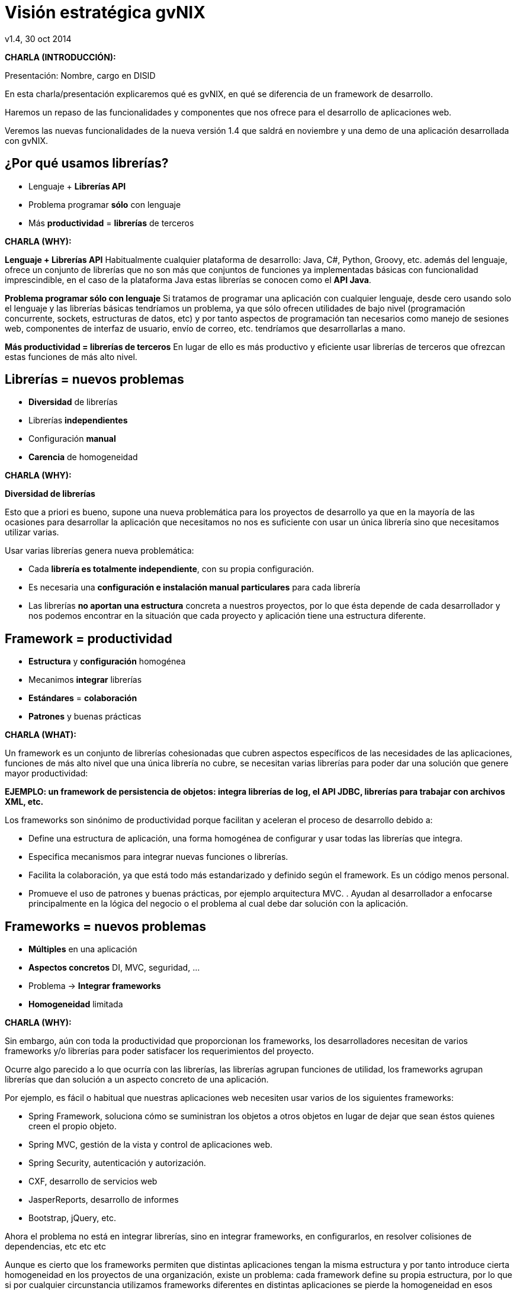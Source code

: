 //
// Build the presentation
//
// dzslides with embedded assets:
//
//   $ asciidoc -a data-uri slides.adoc
//
// HTML5 (print):
//
//   $ asciidoc -b html5 -o outline.html slides.adoc
//
// PDF:
// 
//   $ dzslides2pdf.rb slides.adoc
//
//   PDF conversion requires: ruby, qt4-make, ruby-qt4, ruby-qt4-webkit, 
//   capybara, capybara-webkit,
//
 
= Visión estratégica **gvNIX**
v1.4, 30 oct 2014
:title: Visión estratégica gvNIX
:description: These slides are a strategic overview to gvNIX.
:copyright: CC BY-NC-SA 3.0
:corpsite: www.disid.com
:gvnixsite: www.gvnix.org
:imagesdir: images
:linkcss!:
:source-highlighter: highlightjs
:backend: dzslides
:dzslides-style: stormy
:dzslides-aspect: 4-3
:dzslides-transition: fade
:dzslides-fonts: family=Yanone+Kaffeesatz:400,700,200,300&family=Cedarville+Cursive
:dzslides-highlight: monokai
:syntax: no-highlight

////

////

[template="notesblock"]
====
*CHARLA (INTRODUCCIÓN):*

Presentación: Nombre, cargo en DISID

En esta charla/presentación explicaremos qué es gvNIX, en qué se diferencia de
un framework de desarrollo.

Haremos un repaso de las funcionalidades y componentes que nos ofrece para el 
desarrollo de aplicaciones web.

Veremos las nuevas funcionalidades de la nueva versión 1.4 que saldrá en 
noviembre y una demo de una aplicación desarrollada con gvNIX.

====

[{topic}]
== ¿*Por qué* usamos *librerías*?

[role="incremental scatter"]
* Lenguaje + *Librerías API*
* Problema [detail]#programar *sólo* con lenguaje#
* Más *productividad* = *librerías* de terceros

[template="notesblock"]
====
*CHARLA (WHY):*

*Lenguaje + Librerías API*
Habitualmente cualquier plataforma de
desarrollo: Java, C#, Python, Groovy, etc. además del lenguaje, ofrece un
conjunto de librerías que no son más que conjuntos de funciones ya 
implementadas básicas con funcionalidad imprescindible, en el caso
de la plataforma Java estas librerías se conocen como el *API Java*.

*Problema programar sólo con lenguaje*
Si tratamos de programar una aplicación con cualquier lenguaje, desde cero
usando solo el lenguaje y las librerías básicas tendríamos un problema, ya que
sólo ofrecen utilidades de bajo nivel (programación concurrente, sockets,
estructuras de datos, etc) y por tanto aspectos de programación  
tan necesarios como manejo de sesiones web, componentes de interfaz de 
usuario, envío de correo, etc. tendríamos que desarrollarlas a mano.

*Más productividad = librerías de terceros*
En lugar de ello es más productivo y eficiente usar librerías de terceros que
ofrezcan estas funciones de más alto nivel.

====

[{topic}]
== *Librerías* = nuevos *problemas*

[role="incremental scatter"]
* *Diversidad* de librerías
* Librerías *independientes*
* Configuración *manual*
* *Carencia* de homogeneidad

[template="notesblock"]
====
*CHARLA (WHY):*

*Diversidad de librerías*

Esto que a priori es bueno, supone una nueva problemática para los proyectos
de desarrollo ya que en la mayoría de las ocasiones para desarrollar la
aplicación que necesitamos no nos es suficiente con usar un única librería
sino que necesitamos utilizar varias.

Usar varias librerías genera nueva problemática:

* Cada *librería es totalmente independiente*, con su propia configuración.
* Es necesaria una *configuración e instalación manual particulares* para cada 
  librería
* Las librerías *no aportan una estructura* concreta a nuestros proyectos, por 
  lo que ésta depende de cada desarrollador y nos podemos encontrar en la 
  situación
  que cada proyecto y aplicación tiene una estructura diferente.

====

[{topic}]
== Framework = *productividad*

[role="incremental scatter"]
* *Estructura* y *configuración* homogénea
* Mecanimos *integrar* librerías
* *Estándares* = *colaboración*
* *Patrones* y buenas prácticas

[template="notesblock"]
====
*CHARLA (WHAT):*

Un framework es un conjunto de librerías cohesionadas que cubren aspectos
específicos de las necesidades de las aplicaciones, funciones de más alto 
nivel que una única librería no cubre, se necesitan varias librerías para
poder dar una solución que genere mayor productividad:

*EJEMPLO: un framework de persistencia de objetos: integra librerías de log, el API JDBC, librerías para trabajar con archivos XML, etc.*

Los frameworks son sinónimo de productividad porque facilitan y 
aceleran el proceso de desarrollo debido a:

* Define una estructura de aplicación, una forma homogénea de configurar y 
  usar todas las librerías que integra.
* Especifica mecanismos para integrar nuevas funciones o librerías.
* Facilita la colaboración, ya que está todo más estandarizado y definido
  según el framework. Es un código menos personal.
* Promueve el uso de patrones y buenas prácticas, por ejemplo arquitectura
  MVC.
  .
  Ayudan al desarrollador a enfocarse principalmente en la lógica del negocio
  o el problema al cual debe dar solución con la aplicación.
====

[{topic}]
== *Frameworks* = nuevos *problemas*

[role="incremental scatter"]
* *Múltiples* en una aplicación
* *Aspectos concretos* [detail]#DI, MVC, seguridad, ...#
* Problema -> *Integrar frameworks*
* *Homogeneidad* limitada

[template="notesblock"]
====
*CHARLA (WHY):*

Sin embargo, aún con toda la productividad que proporcionan los frameworks,
los desarrolladores necesitan de varios frameworks y/o librerías para poder 
satisfacer los requerimientos del proyecto.

Ocurre algo parecido a lo que ocurría con las librerías, las librerías agrupan
funciones de utilidad, los frameworks agrupan librerías que dan solución a un
aspecto concreto de una aplicación.

Por ejemplo, es fácil o habitual que nuestras aplicaciones web necesiten usar 
varios de los siguientes frameworks:

* Spring Framework, soluciona cómo se suministran los objetos a otros objetos
  en lugar de dejar que sean éstos quienes creen el propio objeto.
* Spring MVC, gestión de la vista y control de aplicaciones web.
* Spring Security, autenticación y autorización.
* CXF, desarrollo de servicios web
* JasperReports, desarrollo de informes
* Bootstrap, jQuery, etc.

Ahora el problema no está en integrar librerías, sino en integrar frameworks,
en configurarlos, en resolver colisiones de dependencias, etc etc etc

Aunque es cierto que los frameworks permiten que distintas aplicaciones tengan
la misma estructura y por tanto introduce cierta homogeneidad en los proyectos
de una organización, existe un problema: cada framework define su propia
estructura, por lo que si por cualquier circunstancia utilizamos frameworks
diferentes en distintas aplicaciones se pierde la homogeneidad en esos
proyectos.
====

[{topic}]
== Herramienta desarrollo = *productividad++*

[role="incremental scatter"]
* *Crear*, *integrar*, *configurar*, ...
* Patrones y *buenas prácticas++*
* *Focalizar++* en lógica de negocio
* *Homogeneidad++*

[template="notesblock"]
====
*CHARLA (WHAT):*

* Una herramienta de desarrollo es una aplicación para crear otras aplicaciones 
  basadas en varios frameworks y además integrar, configurar esos frameworks y 
  cómo se relacionan.
* Las herramientas de desarrollo proporcionan patrones y buenas prácticas más
  allá de cada framework o librería:
- El ciclo de vida va desde el análisis hasta el mantenimiento
* Mayor porcentaje del tiempo dedicado a lógica de negocio ya que dedicamos el
  tiempo de buscar cómo se configuran los frameworks, como se integran, etc
  etc a programar.
* La homogeneidad no depende de cada framework, la define la herramienta de
  desarrollo, pudiendo crear una estructura de proyectos única para 
  cualquier tipo de proyecto.

====

== Qué es gvNIX

[{statement}]
*gvNIX* es una *herramienta* de *desarrollo* rápido de aplicaciones web

[template="notesblock"]
====
*CHARLA (HOW):*

Pues bien, *gvNIX es una herramienta de desarrollo rápido de aplicaciones
web*. Es la herramienta de desarrollo que nos va a proporcionar todos los
beneficios de un herramienta de desarrollo para crear aplicaciones web.

====

[{topic}]
== *Beneficios* gvNIX

[role="incremental scatter"]
* *Libertad* evolutivo y correctivo
* *Uso* por *capas* [detail]#modelo, modelo-control, modelo-control-vista#
* Usuario gvNIX [detail]#*desarrollador* de aplicaciones#
* *Independencia* aplicaciones -> gvNIX

[template="notesblock"]
====
*CHARLA (HOW):*

Beneficios:

* La evolucion de las aplicaciones no está bloqueda por la evolución de
  gvNIX. Ejemplos:
** Integrar una nueva funcionalidad en una aplicación no requiere que 
   previamente se añada a gvNIX.
** Los estándares Java garantizan que las aplicaciones funcionarán en
   cualquier servidor de aplicaciones, sin embargo, estos estándares también
   evolucionan y aplicaciones que funcionaban perfectamente en versiones de
   servidores antiguas, por ejemplo JBoss 5, pueden no funcionar en versiones 
   más recientes, por ejemplo JBoss 6. Hacer los cambios necesarios para que
   una aplicación funcione sobre nuevos servidores de aplicaciones no requiere
   que previamente se añada a gvNIX.
* Corregir incidencias en la aplicación no depende de gvNIX, se pueden 
  corregir en la propia aplicación y posteriormente se reporta al proyecto 
  gvNIX para incluir la mejora en futuras versiones.
** Un posible proceso de atención de incidencias o solicitud de mejoras que 
   se puede seguir con gvNIX es: 
   1. el usuario final informa de una incidencia, mejora, etc. en una 
      aplicación al equipo de desarrollo de esa aplicación.
   2. el equipo de desarrollo da solución a la incidencia, pudiendo así dar
      mejores tiempos de respuesta que si se gestionara desde gvNIX.
   3. el equipo de desarrollo reporta la incidencia en el ámbito de gvNIX al
      proyecto gvNIX, incluyendola en la hoja de ruta y corrigiendola dentro
      de la siguiente versión de gvNIX.
* gvNIX puede generar cualquiera de las capas de la arquitectura de la
  aplicación. Se pueden utilizar gvNIX para generar cualquiera de las capas de
  la aplicación: sólo modelo, modelo-controlador o modelo-vista-controlador.
  De esta forma gvNIX ayuda en aquello que necesita el proyecto y permite
  integrar otras tecnologías en una aplicación desarrollada con gvNIX. Por
  ejemplo, se puede desarrollar una aplicación con gvNIX cuya vista esté
  desarrollada con ExtJS.
* Diferencia explícita entre desarrolladores de aplicaciones como el usuario
  tipo de gvNIX, y usuarios finales de la aplicaciones desarrolladas.
* Importante es que al *no contener ningún componente en tiempo de ejecución* 
  no interfiere en el despliegue de las soluciones ni crea dependencias con el
  producto final, de forma tal que resulta transparente para el despliegue en
  producción.

====

[{topic}]
== Características

[role="incremental scatter"]
* *Multiplataforma* y fácil de instalar
* Generación *no-intrusiva* de código
* [detail]#Buenas prácticas desde# *Análisis*
* Proyectos *JEE* estándar
* *No* añade *dependencias* de componentes

[template="notesblock"]
====
*CHARLA (HOW):*

* *Multiplataforma y fácil de instalar*.
  gvNIX es fácil de instalar tanto como herramienta independiente que funciona
  en Windows, Mac OSX, Linux o como herramienta integrada en un entorno de
  desarrollo: STS o Eclipse.
  Los únicos requerimientos son Java (6 o superior) SDK y Apache Maven 3. Una vez
  instalados, se descarga la distribución de gvNIX, se descomprime y se añade
  al PATH del sistema y lanzamos el entorno con el comando gvnix.
* *Generación no-intrusiva de código*
  Crea código en unidades de compilación separadas del código fuente creado
  por los desarrolladores, de esta forma, la generación de código es 
  totalmente inocua porque independiza el ciclo de vida del código generado del
  ciclo de vida del código mantenido por los desarrolladores.
* *Buenas prácticas desde Análisis*
  Todo proyecto de gvNIX comienza por un análisis del dominio del problema
  plasmado sobre un modelo de clases que sirve como punto de partida del
  proyecto.
  .
  A diferencia de herramientas de construcción como Maven que no dirigen hacía
  un análisis previo.
* *Proyectos JEE estándar*
  Los proyectos creados con gvNIX son aplicaciones Java
  que cumplen con el estándar JEE
* *No añade dependencias de componentes*
  gvNIX no añade ningún tipo de librería requerida en tiempo de ejecución.

TODO: Pensar diferencia con un sistema de trabajo basado en Maven, donde nos 
presentaban que ellos tenían una forma de trabajar muy ordenada que les 
permitía focalizar en la lógica de negocio.

====

== Arquitectura gvNIX

ifndef::backend-dzslides[]
image::gvnix-arquitectura-develtime.png[caption="Arquitectura de gvNIX",width="370"]
endif::[]

ifdef::backend-dzslides[]
image::gvnix-arquitectura-develtime.png[caption="Arquitectura de gvNIX"]
endif::[]

[template="notesblock"]
====
*CHARLA (HOW):*

gvNIX ha sido implementado con lenguaje Java y sigue un modelo de
arquitectura orientado a componentes sobre plataforma OSGi en el que cada
funcionalidad que ofrece el framework es implementada como un componente o 
add-on que colabora con el resto en las distintas tareas de generación.

Esta arquitectura es empleada en el desarrollo de grandes sistemas modulares
como, por ejemplo Eclipse, JBoss, Servicemix y un largo etcétera. 

*¿Qué es OSGi?*

* OSGI (Open Services Gateway Initiative) es una capa sobre Java que permite
crear módulos o componentes que pueden interactuar entre sí en tiempo de 
ejecución.
* OSGi intenta solventar los problemas del tradicional "classloader" de la 
máquina virtual y de los servidores de aplicaciones Java (como JINI).
* En OSGI, cada componente tiene su propio classpath separado del resto de 
classpath de los demás módulos.

OSGi ofrece:

* La principal característica, que aquellos que trabajeis con Eclipse ya
  conoceis es que OSGi proporciona un entorno que soporta el despliegue 
  dinámico de componentes ("bundles" o módulos).
* La instalación, arranque, parada, actualización y desinstalación de bundles 
  se realiza dinámicamente en tiempo de ejecución sin tener que detener por 
  completo la plataforma.
* Es una arquitectura orientada a servicios.
* Los servicios pueden ser registrados y consumidos dentro de la VM.

Esta imagen ilustra la separación entre gvNIX y los proyectos y se aprecia como efectivamente es una herramienta que genera nuestras aplicaciones.

====

== Intérprete de comandos

ifndef::backend-dzslides[]
image::gvnix-shell-eclipse.png[caption="Intérprete de comandos",width="370"]
endif::[]

ifdef::backend-dzslides[]
image::gvnix-shell-eclipse.png[caption="Intérprete de comandos"]
endif::[]

[template="notesblock"]
====
*CHARLA (HOW):*

Desde el punto de vista de su uso, gvNIX está diseñado como 
un intérprete de comandos interactivo *al estilo de Rails o de Grails*. 

Para facilitar su uso tiene autocompletado de los comandos y ayuda contextual. 
Además en todo momento nos mostrará solo los comandos que sean válidos y nos 
dará pistas de cuál es la siguiente tarea a realizar si estamos un poco 
perdidos.

En la imagen se ve cómo se interactúa con Roo.

Cada componente proporciona al shell un conjunto de comandos a través de los
cuales proporciona sus funciones al desarrollador, el cual decide si aplica o
no durante el proceso de desarrollo.

Además el propio framework proporciona sus propios comandos o funcionalidades
para facilitar el desarrollo. Los más destacados son:

* *help*: Muestra al desarrollador todos los comandos o funcionalidades 
  disponibles.
* *hint*: Aconseja el siguiente paso posible en el proceso de desarrollo.

====

[{topic}]
== Madurez de gvNIX

[role="incremental scatter"]
* *Funcionalidades* que incluye
* *Tecnología* de las aplicaciones
* *Casos* de *uso*
* *Sostenibilidad* del proyecto

[template="notesblock"]
====
*CHARLA (HOW):*

Muy bien, está claro por qué gvNIX es más que un framework, que no 
bloquea el ciclo de vida de las aplicaciones, es decir no tiene sentido 
aquello de *si gvNIX no lo soporta -> no se puede hacer con gvNIX*, que se 
ha utilizado una tecnología que va a permitir que gvNIX crezca en la medida 
que se necesite en la DGTI. Pero, *¿está gvNIX lo suficientemente maduro?*

Para contestar a esta pregunta vamos a ver:

* *Funcionalidades* desarrolladas hasta la fecha y *nuevas funcionalidades* de 
  la versión 1.4
* Tecnologías que gvNIX incluye como base de las aplicaciones que genera.
* *Sostenibilidad* del proyecto

====

[{topic}]
== Funcionalidades de gvNIX

[role="incremental scatter"]
* Análisis -> *Scaffolding*
* Seguridad *autorización* y *autenticación*
* Integración con *SAFE*
* Exportar/Importar *servicios web*
* *Pruebas* de integración y funcionales

[{topic}]
== Funcionalidades de gvNIX

[role="incremental scatter"]
* *Informes*
* *Ingeniería inversa*
* Control de *concurrencia* [detail]#no intrusivo#
* *Auditoría* e *histórico* de cambios en bbdd

[{topic}]
== Funcionalidades de gvNIX

[role="incremental scatter"]
* Interfaz usuario *adaptativa* [detail]#(responsive UI)#
* Internacionalización
* Componentes avanzados: *tablas AJAX*, *lupa*
* Maestro -> detalle *multinivel*

[{topic}]
== Nuevas funcionalidades de gvNIX

[role="incremental scatter"]
* Monitorización *rendimiento* en producción
* *Asistente* para *filtros*
* Componente *geográfica*

[template="notesblock"]
====
*CHARLA (HOW):*

*Análisis -> Scaffolding*

Todo proyecto de gvNIX comienza por un análisis del dominio del problema
plasmado sobre un modelo de clases que sirve como punto de partida del
proyecto.

Una vez tenemos el análisis del modelo de entidades,
el scaffolding permite construir automáticamente
la aplicación que permite gestionar la información representada por ese modelo
de entidades.

*Seguridad autorización y autenticación*

* Instalar Spring Security
* Activar control de acceso
* Activar control de autorización
* Sistema de proveedores (Drivers) para conectar a distintos sistemas de
  gestión de usuarios: *SAFE*, *APLUSU*, ...
* Facilidad para incluir nuevos sistemas en caliente sin necesidad de estar
  preempaquetados en gvNIX.

*Exportar/Importar servicios web*

Publica servicios de la aplicación vía interfaz WebService.
gvNIX permite integrar la aplicación con procesos de negocio remotos
fácilmente. A partir de código Java con anotaciones JAX-WS o partir de
archivos WSDL, genera automáticamente toda la infraestructura necesaria para
recibir llamadas desde procesos externos.

También genera automáticamente clientes de servicios web simplemente indicando
la URL donde está publicado el WSDL genera las clases *Stub* en nuestra
aplicación que permitirá que el resto de clases puedan invocar esos servicios
remotos como si de llamadas a servicios locales se tratara.

*Pruebas de integración y funcionales*

Genera automáticamente pruebas de validación de código, tanto de integración con Junit 
como funcionales con Selenium.

*Informes*

Instala JasperReports para generar informes.

Cada informe es accesible desde el menú de la aplicación y genera un formulario previo para especificar los parámetros de filtrado.

Los informes son totalmente funcionales desde su creación, incluyendo la generación de la plantilla .jrxml para permitir una personalización cómoda y fácil.

*Ingeniería inversa de base de datos*

Permite crear el modelo completo de entidades Java de la aplicación vía la introspección de la base de datos del proyecto. Además, incrementalmente mantiene el modelo de entidades sincronizado con todos los cambios realizados en el modelo de datos.

*Control de concurrencia optimista no intrusivo*

En entornos multiusuario, como las aplicaciones web, es frecuente que dos usuarios accedan simultáneamente al mismo registro para editarlo. El control de concurrencia permite evitar que se pierdan los cambios del primero que guarde.

El patrón de control de concurrencia más aceptado en entornos web es el conocido
como control de concurrencia optimista. La forma más habitual de implementarlo es utilizar un campo de versión que debe incluirse en todas las tablas del modelo de datos.

En organizaciones públicas el modelo de datos sigue unas políticas de seguridad muy rigurosas y es frecuente que no se pueda añadir un nuevo campo de versión.

gvNIX proporciona una implementación del control de concurrencia optimista 
*basado en el estado de los objetos*, igualmente efectivo pero no intrusivo.

*Auditoría de cambios en base de datos*

Añade soporte a la aplicación para hacer auditoría de cambios en datos de las
entidades del modelo: registrar quien y cuándo crea o modifica una instancia,
o en términos de base de datos quien y cuándo modifica un registro

*Histórico de cambios de base de datos*

Esta funcionalidad almacena todos los cambios sufridos por las entidades 
auditadas de forma que sea posible identificar qué, quién y cuándo se 
produjeron, incluyendo las eliminaciones de los registros.

*Interfaz usuario adaptativa (responsive UI)*

Integran frameworks de desarrollo web en la aplicación para generar la vista 
con una estructura HTML5 y CSS3 adaptativa, es decir, automáticamente se 
adaptan para su visualización desde múltiples dispositivos: tabletas, móviles, 
portátiles, PCs ...

Ademá, estos frameworks de desarrollo utilizan estándares web de tal forma que 
se sientan las bases de sitios web accesibles para personas que utilizan 
tecnologías de apoyo para navegar.

*I18n*

Permite añadir soporte para nuevos idiomas en el proyecto. Al incluir un nuevo
idioma, se añaden en la aplicación de forma automática y infraestructura
necesaria y los textos traducidos a dicho idioma.

*Componentes avanzados: tablas AJAX, lupa*

*Datatables*

Integra componentes de tablas más dinámicas y funcionales: paginación,
búsqueda global, filtrado por columna, ordenación, diversas fuentes de
datos: AJAX, DOM, etc; visualización en modo registro, edición en línea, 
edición y borrado múltiple, conjunto predefinido de operaciones, 
registro creado a primera posición, selección siempre visible.

*Lupa*

Permite utilizar componentes de tipo lupa en las aplicaciones. Gracias a estos
componentes, podemos buscar registros de forma sencilla de campos relacionados 
sin tener que visualizar todos los datos en un desplegable.

*Maestro -> detalle multinivel*

Permite definir patrones de visualización sobre entidades y sus relaciones: 
permitiendo cualquier combinación [maestro-tabular | maestro-registro] con
[detalle-tabular | detalle-registro], sin límite en el número de relaciones
tanto directas como indirectas.

*Monitorización rendimiento en producción*

Integra un sistema de monitorización para aplicaciones web en producción.

Se crea la infraestructura necesaria para registrar tiempos de ejecución de
los distintos elementos de la aplicación: generación de vista, consultas SQL,
ejecución de métodos, petición HTTP.

Además se crea una página desde donde podemos ver estadísticas de los
datos recopilados.

*Asistente para filtros*

Los sistemas de filtrado de datos de la tabla permiten no sólo comparar texto
plano sino que permite definir operaciones de filtrado como *CONTIENE()*,
*>=*, *FECHA()*, etc

Dado que es complicado acordarse de todas las operaciones, al activar el
filtrado por columna se integra automáticamente un asistente que permite al 
usuario elegir la operación de filtrado por columna.

====

== Componente geográfica

ifndef::backend-dzslides[]
image::console-screens.png[caption="Componente Geo",width="570"]
endif::[]

ifdef::backend-dzslides[]
image::console-screens.png[caption="Geo"]
endif::[]

[template="notesblock"]
====
*CHARLA (HOW):*

Cada vez son más las áreas del saber que requieren el uso de datos geoespaciales
para cumplir con mayor acierto sus procesos, como la gestión pública, gestión
medioambiental, ingeniería, entre otras, por lo que existe hoy en día una
creciente necesidad de aplicaciones web que requieren compartir e integrar
datos georeferenciados con datos alfanuméricos para realizar diferentes tipos
de análisis espacio-territoriales y ayudar en la toma de decisiones.

No estamos hablando de que nuestra aplicación integre un plugin Javascript que
muestre un *mapita de Google Maps* donde geoposicionamos información concreta de
la aplicación, estamos hablando de:

* Edición de datos de tipo GEO
* Cruzar información de múltiples entidades en un mapa
* Poder filtrar registros del mapa
* Mostrar en el mapa sólo registros seleccionados
* Generar listado de capas disponibles
* Añadir fácilmente nuevas capas:
- Datos de entidades
- open street map,
- GVA IDE
- ...
* Habilitar herramientas de mapas y permitir crear nuevas herramientas:
  medición, zoom, escala, ...
* Accesible desde cualquier dispositivo: tableta, móvil, PC ...

Qué proporciona gvNIX a los desarrolladores que deseen incorporar estas
funcionalidades a sus aplicaciones:

* A nivel de modelo de datos:
- Configurar soporte para BBDD espaciales. Ejemplos de ello son: PostgreSQL 
  con PostGIS, Oracle con Spatial, etc. que permiten unir datos
  alfanuméricos habituales con nuevos campos geométricos que representen la
  localización y forma de los datos. Por ejemplo, si tenemos una tabla con las
  ciudades de un país, tendremos datos como el nombre, el número de habitantes,
  etc. y por otro lado podemos tener un punto geográfico que indique la posición
  de la ciudad en el mapa, o un polígono con la forma del término municipal.
- Incorporar campos geográficos vectoriales como un dato más en el modelo
  de datos de una aplicación, integrando y configurando las librerías
  necesarias para ello.
- Soporte para consultas a BBDD con filtros espaciales. Es decir, poder buscar
  datos no sólo por sus valores alfanuméricos, sino también por sus
  características geográficas: elementos que estén cerca de una localización,
  dentro de un área determinada, etc.
* A nivel de presentación:
- gvNIX genera automáticamente páginas para la visualización, listado,
  búsqueda, creación y edición de datos alfanuméricos y además incorpora la
  visualización sobre un mapa de estos mismos datos. Por ejemplo, si tenemos
  un listado de ciudades que se muestran sobre una tabla, se podría incorporar
  también un mapa en el que se muestre la localización de estas ciudades.
- Permite la edición de la localización de elementos. Incorpora a los
  formularios de creación y edición de datos que genera gvNIX el poder
  establecer la localización del dato que se está editando mediante la
  selección de un punto sobre un mapa.
- Generación de geoportales. Cualquier aplicación gvNIX puede incorporar
  un geoportal en el que se muestren todos los datos que se gestionan desde la
  aplicación como diferentes capas, con opciones de búsqueda, activación,
  etc., así como integración con el resto de páginas de la aplicación: 
  herramienta de edición que al seleccionar un elemento sobre el mapa, nos 
  lleva al formulario de edición de dicho elemento.
* A nivel de proyecto:
- gvNIX permite integrar y combinar distintos frameworks y librerías de tal 
  forma que desarrolladores sin conocimientos geo serán perfectamente capaces
  de desarrollar aplicaciones de gestión con componente geográfica.

Este es el ejemplo más claro de los beneficios de gvNIX, en la versión 1.4
conseguirá integrar no sólo Spring Framework, CXF, JasperReports, etc. con
frameworks propios de aplicaciones de geomática como Leaflet, JTS (Java
Topology Suite), Hibernate Spatial, etc.

====

== Tecnología

ifndef::backend-dzslides[]
image::gvnix-arquitectura-runtime.png[caption="Arquitectura 3 capas",width="370"]
endif::[]

ifdef::backend-dzslides[]
image::gvnix-arquitectura-runtime.png[caption="Arquitectura 3 capas"]
endif::[]

[template="notesblock"]
====
*CHARLA (HOW):*

Habitualmente las aplicaciones web JavaEE se estructuran en tres capas: la
capa web, la de control y la de modelo del dominio.

La capa de dominio del problema suele contener una "sub-capa" de servicios  
que ofrecen eso, servicios, al resto de capa e incluso a clientes remotos. 
Tiene otra "sub-capa" de acceso a datos donde habitualmente tenemos 
los DAOs, que se encargan de la persistencia de datos. Finalmente incluye las
clases que modelan las entidades del dominio, que se encargan no solo de 
modelar el dominio sino también de la validación de sus datos e incluso su 
serialización a JSON.

TODO: Lo que ofrece Spring Framework en ejecución.
====

== Tecnología

ifndef::backend-dzslides[]
image::Java-web-fw-report.png[caption="Tecnología consolidada",width="370"]
endif::[]

ifdef::backend-dzslides[]
image::Java-web-fw-report.png[caption="Tecnología consolidada"]
endif::[]

[template="notesblock"]
====
*CHARLA (HOW):*

¿Y que hay de la tecnología que incluye gvNIX en las aplicaciones? Pues es la
tecnología más utilizada en la actualidad. Spring MVC es el framework web
comunmente utilizado. El 40% de la población de estudio manifestó que
utilizaba Spring MVC.

Dos datos muy rápidos sobre las tecnologías que integra gvNIX en las
aplicaciones:

* Spring MVC es el framework para desarrollo web más utilizado

====

== Tecnología

ifndef::backend-dzslides[]
image::Java-tools-and-technologies-2014.jpg[caption="Enterprise Java 2014",width="370"]
endif::[]

ifdef::backend-dzslides[]
image::Java-tools-and-technologies-2014.jpg[caption="Enterprise Java 2014"]
endif::[]

[template="notesblock"]
====
*CHARLA (HOW):*

*Por qué esta pila tecnológica?*

Las aplicaciones generadas por gvNIX están sobre una base
tecnológica asentada, robusta, moderna y sobre todo ampliamente utilizada a
nivel mundial lo que garantiza el futuro de las aplicaciones desarrolladas con
gvNIX.

Por tanto, *está maduro gvNIX*, claro, *lo contrario sería decir que Spring, 
que jQuery, que Hibernate no están maduros*, pues como hemos visto gvNIX no es 
un FW sino una herramienta de desarrollo que surge para solventar el problema
de la proliferación de tantos FW independientes.

====

== Aplicación con ExtJS

ifndef::backend-dzslides[]
image::gvnix-arquitectura-runtime-ExtJS.png[caption="Aplicación con ExtJS",width="370"]
endif::[]

ifdef::backend-dzslides[]
image::gvnix-arquitectura-runtime-ExtJS.png[caption="Aplicación con ExtJS"]
endif::[]

[template="notesblock"]
====
*CHARLA (HOW):*

Vamos a ver un ejemplo, ¿qué pasa si queremos usar una tecnología diferente 
con gvNIX? Nada, podemos utilizar gvNIX para aquellas capas en las que nos
pueda ayudar y facilitar el desarrollo y aquellas capas que queremos una
tecnología diferente hacerlo a mano.

Una de las grandes ventajas de Spring Framework es que permite cambiar
fácilmente cualquiera de los elementos de una aplicación, no sólo los
soportados, sino que proporciona los mecanismos necesarios para integrar
cualquier librería o estándar nuevo en cualquiera de las versiones del
framework. A diferencia por ejemplo de entornos como Developer.

Por ejemplo, el echo que gvNIX no genere aplicaciones con ExtJS no implica que
no se pueda usar gvNIX, simplemente el desarrollador tendrá que incluir a
mano ExtJS en la aplicación generada con gvNIX.

Aún así el desarrollador obtendrá toda la productividad que le brinda gvNIX,
aunque evidentemente sólo en 2 capas de la aplicación.
====

[{topic}]
== Casos de uso

[role="incremental"]
* Aplicaciones de gestión *homogéneas*
* Migración a *entorno web*
* *Integración* con procesos de negocio
* Sistemas mixtos *móvil-web*
* Gestión *datos geográficos*
* *Portlets* Liferay

[template="notesblock"]
====
*CHARLA (HOW):*

*Aplicaciones de gestión*

Las grandes organizaciones están en constante evolución, todos los días surgen
nuevas necesidades y requerimientos que deben cubrirse con nuevas
aplicaciones. gvNIX ofrece una infraestructura común para los desarrollos
propios y externos, garantizando que todos los proyectos son similares para
facilitar el mantenimiento y la evolución.

* Aplicaciones de gestión medias-grandes con un alto número de accesos
concurrentes vía web.
* Aplicaciones de gestión con gran volumen de datos.

*Migración de aplicaciones a entorno web*

La evolución tecnológica durante años hace que en las organizaciones exista
gran diversidad de aplicaciones que por diferentes motivos carecen de
mantenimiento.

gvNIX es un entorno a la medida de cualquier perfil que permite migrar
aplicaciones de gestión de datos rápidamente.

Ejemplos:

* Gestión de acuses de recibo electrónicos de la CITMA
* Gestión de aplicaciones y usuarios de la CITMA
* Aplicación web Explorador de servicios web
* Gestión de proyectos de la CITMA
* Gestión de sentencias judiciales del CITMA
* Gestión de Terceros de la CITMA
* Gestión de catálogos de obras de arte para el museo de Alzira
* Gestión de recursos agrícolas en la Florida Universitaria (XL)
* Gestión de Caza y Pesca (Peyca)
* gvCarrera: 1ra fase desarrollada en 4 semanas (análisis funcional incluido)

*Integración de aplicaciones en procesos de negocio*

Las organizaciones acumulan diversidad de procesos en un entorno tecnológico
heterogéneo: cliente/servidor, aplicaciones web, servicios SOA, etc.

gvNIX permite conectar entre sí distintas aplicaciones con distintas
tecnologías con tiempos y costes de desarrollo reducidos.

Ejemplos:

* Generación de acuses de recibo electrónicos de la CITMA
* Servicios web de Mastín: Integración entre las aplicaciones Serpre y Mastín
  de la CITMA
* Gestión y recepción de información de sistemas de tiempo real RFID (M).

*Sistemas mixtos móvil-web*

Poner arquitectura medioambiente

Ejemplos:

* Gestión de denuncias Medio Ambientales

*Aplicaciones de gestión de datos con componente geo*

Proof geo

Ejemplos:

* Gestión del Mantenimiento Integral de Carreteras de la Diputación de Valencia.

*Aplicaciones incrustadas en portales Liferay*

Ejemplos:

* Gestión de inmuebles en un entorno de portlets Liferay para Cúspide Inmobiliaria

====

[{topic}]
== Sostenibilidad

[role="incremental"]
* *Software libre* en empresas
* Fortaleza = *múltiples contribuidores*
* Comunidad de desarrollo [detail]#empresas, organizaciones, universidades#
* Cooperación = *mayor calidad*
* Sostenibilidad <- facilitar y gestionar la cooperación

[template="notesblock"]
====
*CHARLA (HOW):*

* Es innegable el papel que está jugando el software libre en el ámbito de la
  gestión de empresas y administraciones públicas. Hasta hace unos pocos años,
  se consideraba una rareza y aventurarse en un proyecto Open Source en la
  empresa o en una administración pública, era cuanto menos, bastante
  arriesgado. Hoy día, estos proyectos, en algunos ámbitos, están desplazando
  a sus homólogos de software privativo.
* Una de las fortalezas mayores desde nuestro punto de vista es la posibilidad
  de *escalar el producto en base a las aportaciones de múltiples
  contribuidores*, y que en el software privativo queda reducido a los
  recursos de los que dispone la empresa propietaria. 
* Estos colaboradores constituyen la *comunidad de desarrollo*, 
  cuyo objetivo es aglutinar
  grupos de personas, empresas, organizaciones, universidades e individuos con
  un objetivo y beneficio común sobre la base de promover el acceso y
  distribución de una herramienta software permitiendo la libertad de su uso,
  estudio, copia, modificación y redistribución a todo aquel que lo desee.
  Empresas que entorno al desarrollo de un modelo de negocio basado en el
  conocimiento compartido, ve que el hecho de que las herramientas que
  utilizan para la producción de las soluciones que ofrece, sean cada vez más
  potentes, le ofrece más oportunidades. De ahí que a esas empresas y
  organizaciones les puede interesar que se potencie gvNIX, etc.
* La *cooperación* entre estos grupos de personas y organizaciones en todos
  los ámbitos de la producción del software (usuarios, desarrolladores,
  documentadores, testers, traductores, ...) permite generar las sinergias
  necesarias para conseguir una *mejora sustancial de la calidad del
  software*, así como de una mayor difusión y sostenibilidad en el tiempo, y
  primando el beneficio de la sociedad sobre cualquier otro.
* Esa *sostenibilidad* pasa por potenciar, facilitar y dirigir todas esas
  colaboraciones y aportaciones de empresas y organizaciones que, por afinidad
  con los intereses en el modelo de negocio, quieran partiendo de gvNIX
  enriquecerlo.

====

[{topic}]
== Crear las condiciones para un proyecto sostenible

[role="incremental scatter"]
* Distribuciones [detail]#pública y privada#
* Fomentar la cooperación
* Internacionalización
* Entidad gestora

[template="notesblock"]
====
*CHARLA (HOW):*

Para facilitar y dirigir todas las colaboraciones y aportaciones de empresas y 
organizaciones que hacen falta 4 elementos fundamentales:

*Diferenciar distribuciones públicas*, como gvNIX, de las privadas, como gvNIX
DGTI, con el objetivo de facilitar la contribución al código fuente de gvNIX.

Desde esta visión, generar y potenciar una distribución pública repercutirá en
el beneficio de toda la comunidad, tanto aquellos que utilicen la distribución
pública como aquellos que utilicen una distribución privada, ya que todos los
complementos de interés general contribuidos a la distribución pública estarán
automáticamente y por defecto incluidos en cualquier distribución privada.

*Fomentar la cooperación*, es decir, más allá de los conceptos teóricos,
filosóficos y jurídicos, un proyecto software se desarrolla gracias a una 
serie de herramientas técnicas: gestores de proyectos, control de versiones de 
código, wikis, listas de correo, gestores de errores o bugs, etc.; que 
facilitan la colaboración simultánea, deslocalizada y la coordinación de 
los miembros.

*Internacionalización* o conjunto de tareas a realizar para que el
proyecto pueda expandirse a distintas regiones, como forma de crecimiento de
la comunidad de desarrollo y así conseguir involucrar a más organizaciones
y empresas para ganar en calidad, desarrollo del producto, etc.

Una *entidad gestora del proyecto*, que vele por los intereses del proyecto, que
defina y modere el modelo de sostenibilidad, que organice la comunidad de
desarrollo, la difusión, los recursos del proyecto, etc. 

====

[role="topic recap"]
== Demo: Entidades

ifndef::backend-dzslides[]
image::petclinic-uml.png[caption="Análisis del dominio",width="570"]
endif::[]

ifdef::backend-dzslides[]
image::petclinic-uml.png[caption="Análisis del dominio"]
endif::[]

[role="topic recap"]
== Demo: Funcional

ifndef::backend-dzslides[]
image::../wireframes/wireframes.png[caption="Análisis funcional",width="570"]
endif::[]

ifdef::backend-dzslides[]
image::../wireframes/wireframes.png[caption="Análisis funcional"]
endif::[]

[template="notesblock"]
====
*CHARLA (HOW):*

El objetivo de esta demo es ver un ejemplo de aplicación que incluye 
funcionalidades que se podrán desarrollar con la nueva versión de
gvNIX, la 1.4 que saldrá en noviembre de este año:

* Interfaz adaptativo (desde 1.3)
* Patrones de pantallas (desde 1.3)
* Asistente para filtros (1.4)
* Monitorización rendimiento en producción (1.4)
* Componente geográfica (1.4)

Aunque con gvNIX se pueden desarrollar aplicaciones siguiendo distintos
métodos, el que mejor se ajusta a las características de gvNIX es DDD o
*Desarrollo Dirigido por el Dominio*:

* Un proyecto de gvNIX debería comenzar por un análisis del dominio 
  y un análisis funcional, de tal forma que sobre las pantallas funcionales
  pueda concretarse con el usuario final el flujo y organización funcional de
  las mismas y seamos capaces de revisar el análisis del dominio para que se
  ajuste a los requerimientos validados con el usuario sobre las pantallas 
  funcionales.
* Si la aplicación tiene interfaz de usuario, se genera automáticamente y 
  se ajusta la interfaz a las especificaciones de requerimientos.
* A continuación se inicia un proceso evolutivo donde se codifica la lógica 
  de negocio y las pruebas de integración para hacer crecer el sistema hasta tener 
  la aplicación final.

La aplicación demo es para *gestión de una clínica veterinaria*. Los usuarios 
de la aplicación son trabajadores de una clínica que, en el desempeño de su
trabajo, necesitan ver y gestionar información de veterinarios, agenda de
visitas, clientes y sus mascotas.

Veremos cómo se ajusta el interfaz automáticamente al dispositivo, los
patrones de pantallas y cómo se unen los datos alfanuméricos con los
geográficos.

Este diagrama de clases representa un modelo simplificado del dominio del
problema de una clínica veterinaria.

====

[role="topic recap"]
== {gvnixsite}

[{middle}]
image::logo_gvNIX.png[height="120"]

////

////

